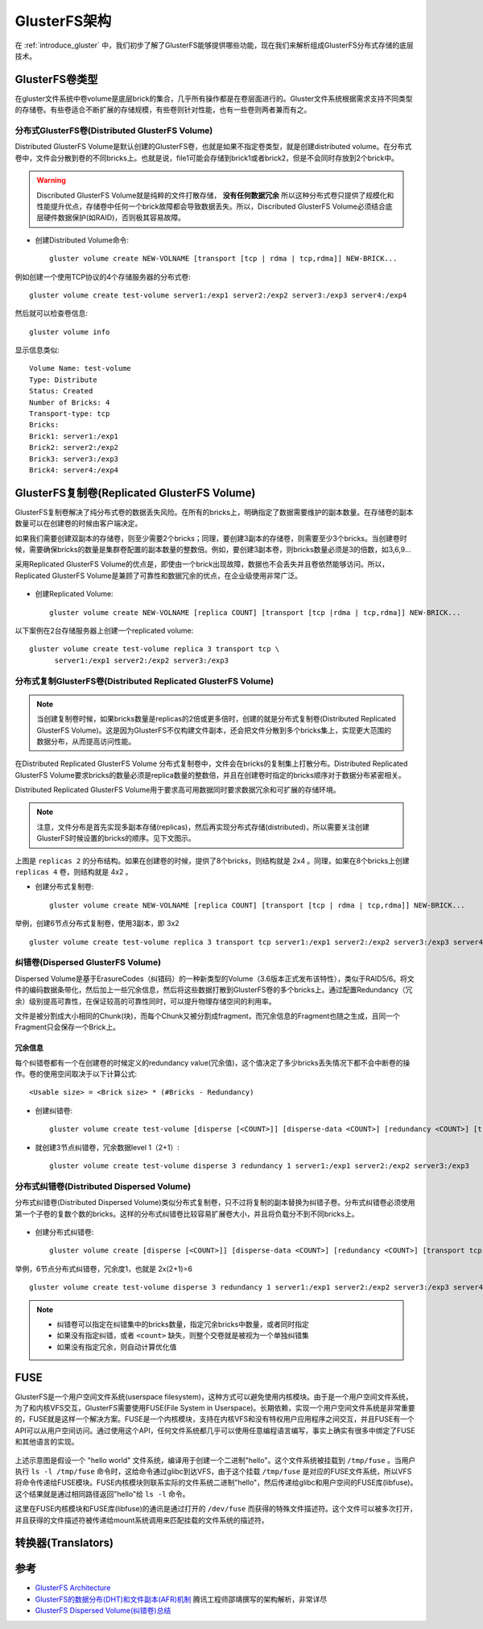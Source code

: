 .. _gluster_architecture:

=====================
GlusterFS架构
=====================

在 :ref:`introduce_gluster` 中，我们初步了解了GlusterFS能够提供哪些功能，现在我们来解析组成GlusterFS分布式存储的底层技术。

.. figure:: ../../_static/gluster/startup/glusterfs_stack.png
   :scale: 25

GlusterFS卷类型
================

在gluster文件系统中卷volume是底层brick的集合，几乎所有操作都是在卷层面进行的。Gluster文件系统根据需求支持不同类型的存储卷。有些卷适合不断扩展的存储规模，有些卷则针对性能，也有一些卷则两者兼而有之。

分布式GlusterFS卷(Distributed GlusterFS Volume)
--------------------------------------------------

Distributed GlusterFS Volume是默认创建的GlusterFS卷，也就是如果不指定卷类型，就是创建distributed volume。在分布式卷中，文件会分散到卷的不同bricks上。也就是说，file1可能会存储到brick1或者brick2，但是不会同时存放到2个brick中。

.. warning::

   Discributed GlusterFS Volume就是纯粹的文件打散存储， **没有任何数据冗余** 所以这种分布式卷只提供了规模化和性能提升优点，存储卷中任何一个brick故障都会导致数据丢失。所以，Discributed GlusterFS Volume必须结合底层硬件数据保护(如RAID)，否则极其容易故障。

.. figure:: ../../_static/gluster/startup/distributed_gluster_volume.png
   :scale: 80

- 创建Distributed Volume命令::

   gluster volume create NEW-VOLNAME [transport [tcp | rdma | tcp,rdma]] NEW-BRICK...

例如创建一个使用TCP协议的4个存储服务器的分布式卷::

   gluster volume create test-volume server1:/exp1 server2:/exp2 server3:/exp3 server4:/exp4

然后就可以检查卷信息::

   gluster volume info

显示信息类似::

   Volume Name: test-volume
   Type: Distribute
   Status: Created
   Number of Bricks: 4
   Transport-type: tcp
   Bricks:
   Brick1: server1:/exp1
   Brick2: server2:/exp2
   Brick3: server3:/exp3
   Brick4: server4:/exp4

GlusterFS复制卷(Replicated GlusterFS Volume)
==============================================

GlusterFS复制卷解决了纯分布式卷的数据丢失风险。在所有的bricks上，明确指定了数据需要维护的副本数量。在存储卷的副本数量可以在创建卷的时候由客户端决定。

如果我们需要创建双副本的存储卷，则至少需要2个bricks；同理，要创建3副本的存储卷，则需要至少3个bricks。当创建卷时候，需要确保bricks的数量是集群卷配置的副本数量的整数倍。例如，要创建3副本卷，则bricks数量必须是3的倍数，如3,6,9...

采用Replicated GlusterFS Volume的优点是，即使由一个brick出现故障，数据也不会丢失并且卷依然能够访问。所以，Replicated GlusterFS Volume是兼顾了可靠性和数据冗余的优点，在企业级使用非常广泛。

.. figure:: ../../_static/gluster/startup/replicated_gluster_volume.png
   :scale: 80

- 创建Replicated Volume::

   gluster volume create NEW-VOLNAME [replica COUNT] [transport [tcp |rdma | tcp,rdma]] NEW-BRICK...

以下案例在2台存储服务器上创建一个replicated volume::

   gluster volume create test-volume replica 3 transport tcp \
         server1:/exp1 server2:/exp2 server3:/exp3

分布式复制GlusterFS卷(Distributed Replicated GlusterFS Volume)
---------------------------------------------------------------

.. note::

   当创建复制卷时候，如果bricks数量是replicas的2倍或更多倍时，创建的就是分布式复制卷(Distributed Replicated GlusterFS Volume)。这是因为GlusterFS不仅构建文件副本，还会把文件分散到多个bricks集上，实现更大范围的数据分布，从而提高访问性能。

在Distributed Replicated GlusterFS Volume 分布式复制卷中，文件会在bricks的复制集上打散分布。Distributed Replicated GlusterFS Volume要求bricks的数量必须是replica数量的整数倍，并且在创建卷时指定的bricks顺序对于数据分布紧密相关。

Distributed Replicated GlusterFS Volume用于要求高可用数据同时要求数据冗余和可扩展的存储环境。

.. note::

   注意，文件分布是首先实现多副本存储(replicas)，然后再实现分布式存储(distributed)，所以需要关注创建GlusterFS时候设置的bricks的顺序。见下文图示。

.. figure:: ../../_static/gluster/startup/distributed_replicated_gluster_volume.png
   :scale: 80

上图是 ``replicas 2`` 的分布结构。如果在创建卷的时候，提供了8个bricks，则结构就是 2x4 。同理，如果在8个bricks上创建 ``replicas 4`` 卷，则结构就是 4x2 。

- 创建分布式复制卷::

   gluster volume create NEW-VOLNAME [replica COUNT] [transport [tcp | rdma | tcp,rdma]] NEW-BRICK...

举例，创建6节点分布式复制卷，使用3副本，即 3x2 ::

   gluster volume create test-volume replica 3 transport tcp server1:/exp1 server2:/exp2 server3:/exp3 server4:/exp4 server5:/exp5 server6:/exp6

纠错卷(Dispersed GlusterFS Volume)
-----------------------------------

Dispersed Volume是基于ErasureCodes（纠错码）的一种新类型的Volume（3.6版本正式发布该特性），类似于RAID5/6。将文件的编码数据条带化，然后加上一些冗余信息，然后将这些数据打散到GlusterFS卷的多个bricks上。通过配置Redundancy（冗余）级别提高可靠性，在保证较高的可靠性同时，可以提升物理存储空间的利用率。

文件是被分割成大小相同的Chunk(块)，而每个Chunk又被分割成fragment，而冗余信息的Fragment也随之生成，且同一个Fragment只会保存一个Brick上。

冗余信息
~~~~~~~~~

每个纠错卷都有一个在创建卷的时候定义的redundancy value(冗余值)，这个值决定了多少bricks丢失情况下都不会中断卷的操作。卷的使用空间取决于以下计算公式::

   <Usable size> = <Brick size> * (#Bricks - Redundancy)

.. figure:: ../../_static/gluster/startup/dispersed_gluster_volume.png
   :scale: 80

- 创建纠错卷::

   gluster volume create test-volume [disperse [<COUNT>]] [disperse-data <COUNT>] [redundancy <COUNT>] [transport tcp | rdma | tcp,rdma] <NEW-BRICK>

- 就创建3节点纠错卷，冗余数据level 1（2+1）::

   gluster volume create test-volume disperse 3 redundancy 1 server1:/exp1 server2:/exp2 server3:/exp3

分布式纠错卷(Distributed Dispersed Volume)
--------------------------------------------

分布式纠错卷(Distributed Dispersed Volume)类似分布式复制卷，只不过将复制的副本替换为纠错子卷。分布式纠错卷必须使用第一个子卷的复数个数的bricks。这样的分布式纠错卷比较容易扩展卷大小，并且将负载分不到不同bricks上。

.. figure:: ../../_static/gluster/startup/distributed_dispersed_gluster_volume.png
   :scale: 80

- 创建分布式纠错卷::

   gluster volume create [disperse [<COUNT>]] [disperse-data <COUNT>] [redundancy <COUNT>] [transport tcp | rdma | tcp,rdma] <NEW-BRICK>

举例，6节点分布式纠错卷，冗余度1，也就是 2x(2+1)=6 ::

   gluster volume create test-volume disperse 3 redundancy 1 server1:/exp1 server2:/exp2 server3:/exp3 server4:/exp4 server5:/exp5 server6:/exp6

.. note::

   - 纠错卷可以指定在纠错集中的bricks数量，指定冗余bricks中数量，或者同时指定
   - 如果没有指定纠错，或者 ``<count>`` 缺失，则整个交卷就是被视为一个单独纠错集
   - 如果没有指定冗余，则自动计算优化值

FUSE
======

GlusterFS是一个用户空间文件系统(userspace filesystem)，这种方式可以避免使用内核模块。由于是一个用户空间文件系统，为了和内核VFS交互，GlusterFS需要使用FUSE(File System in
Userspace)。长期依赖，实现一个用户空间文件系统是非常重要的，FUSE就是这样一个解决方案。FUSE是一个内核模块，支持在内核VFS和没有特权用户应用程序之间交互，并且FUSE有一个API可以从用户空间访问。通过使用这个API，任何文件系统都几乎可以使用任意编程语言编写，事实上确实有很多中绑定了FUSE和其他语言的实现。

.. figure:: ../../_static/gluster/startup/fuse_figure.png
   :scale: 80

上述示意图是假设一个 "hello world" 文件系统，编译用于创建一个二进制"hello"。这个文件系统被挂载到 ``/tmp/fuse`` 。当用户执行 ``ls -l /tmp/fuse`` 命令时，这给命令通过glibc到达VFS，由于这个挂载 ``/tmp/fuse`` 是对应的FUSE文件系统，所以VFS将命令传递给FUSE模块。FUSE内核模块则联系实际的文件系统二进制"hello"，然后传递给glibc和用户空间的FUSE库(libfuse)。这个结果就是通过相同路径返回"hello"给 ``ls -l``
命令。

这里在FUSE内核模块和FUSE库(libfuse)的通讯是通过打开的 ``/dev/fuse`` 而获得的特殊文件描述符。这个文件可以被多次打开，并且获得的文件描述符被传递给mount系统调用来匹配挂载的文件系统的描述符。

转换器(Translators)
====================



参考
======

- `GlusterFS Architecture <https://docs.gluster.org/en/latest/Quick-Start-Guide/Architecture/>`_
- `GlusterFS的数据分布(DHT)和文件副本(AFR)机制 <https://cloud.tencent.com/developer/article/1536260>`_ 腾讯工程师邵靖撰写的架构解析，非常详尽
- `GlusterFS Dispersed Volume(纠错卷)总结 <https://blog.csdn.net/xdgouzongmei/article/details/52748812>`_
